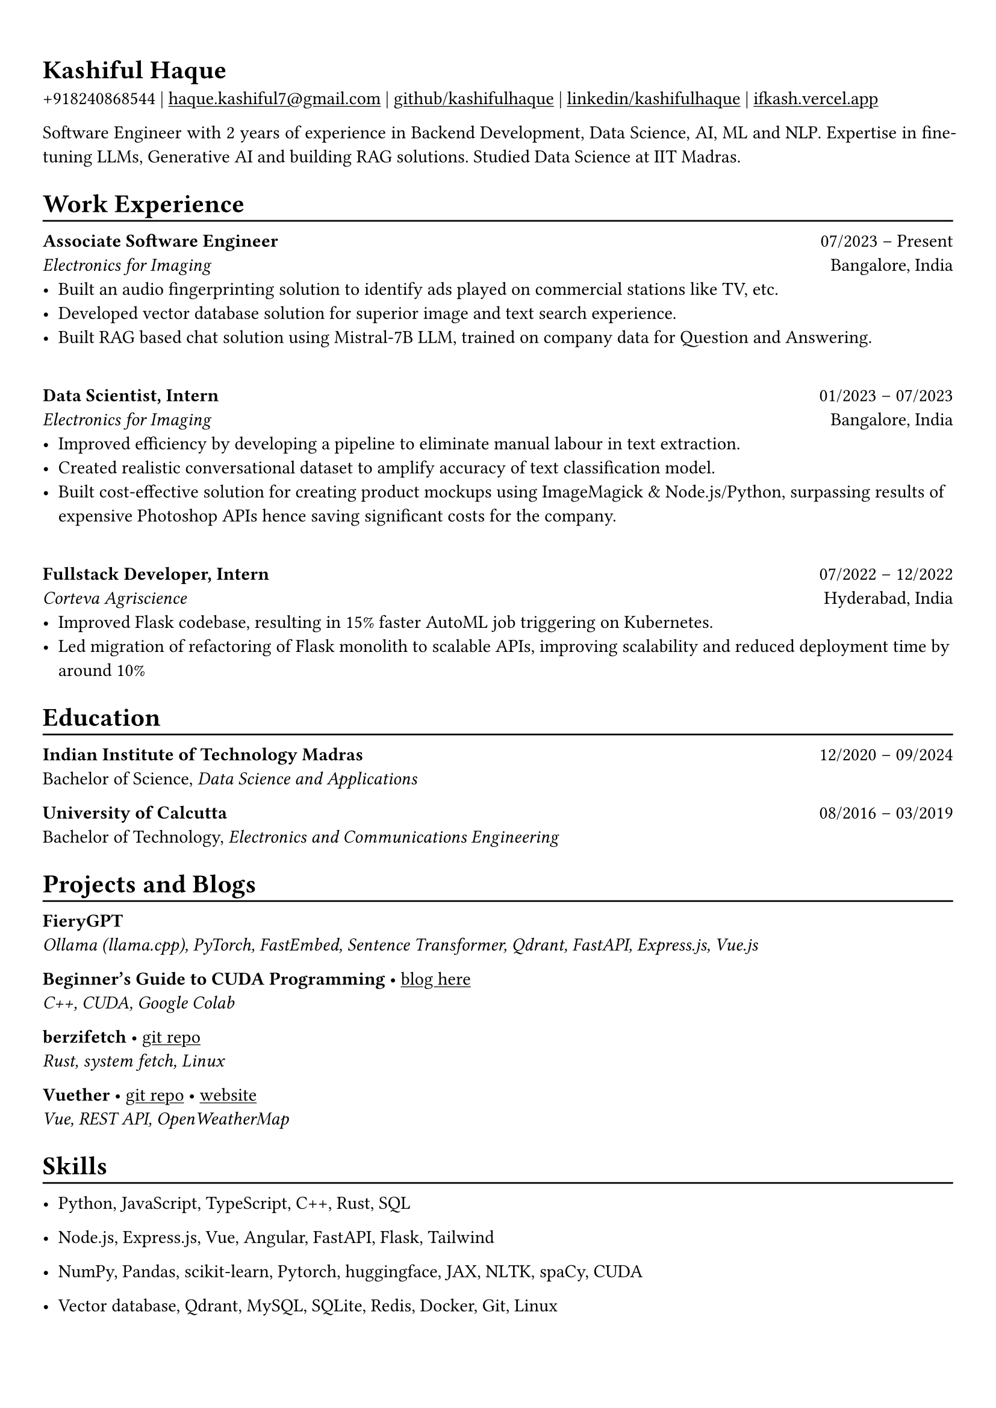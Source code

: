 #show heading: set text(font: "Linux Biolinum")

#show link: underline
#set page(
 margin: (x: 0.9cm, y: 1.3cm),
)
#set par(justify: true)

#let chiline() = {v(-3pt); line(length: 100%); v(-5pt)}

= Kashiful Haque

+918240868544 | #link("mailto:haque.kashiful7@gmail.com")[haque.kashiful7\@gmail.com] |
#link("https://github.com/kashifulhaque")[github/kashifulhaque]  | #link("https://www.linkedin.com/in/kashifulhaque")[linkedin/kashifulhaque] | #link("https://ifkash.vercel.app")[ifkash.vercel.app]

Software Engineer with 2 years of experience in Backend Development, Data Science, AI, ML and NLP. Expertise in fine-tuning LLMs, Generative AI and building RAG solutions. Studied Data Science at IIT Madras. \

= Work Experience
#chiline()

*Associate Software Engineer* #h(1fr) 07/2023 -- Present \
_Electronics for Imaging_ #h(1fr) Bangalore, India \
- Built an audio fingerprinting solution to identify ads played on commercial stations like TV, etc.
- Developed vector database solution for superior image and text search experience.
- Built RAG based chat solution using Mistral-7B LLM, trained on company data for Question and Answering.
\
*Data Scientist, Intern* #h(1fr) 01/2023 -- 07/2023 \
_Electronics for Imaging_ #h(1fr) Bangalore, India \
- Improved efficiency by developing a pipeline to eliminate manual labour in text extraction.
- Created realistic conversational dataset to amplify accuracy of text classification model.
- Built cost-effective solution for creating product mockups using ImageMagick \& Node.js/Python, surpassing results of expensive Photoshop APIs hence saving significant costs for the company.
\
*Fullstack Developer, Intern* #h(1fr) 07/2022 -- 12/2022 \
_Corteva Agriscience_ #h(1fr) Hyderabad, India \
- Improved Flask codebase, resulting in 15% faster AutoML job triggering on Kubernetes.
- Led migration of refactoring of Flask monolith to scalable APIs, improving scalability and reduced deployment time by around 10%

= Education
#chiline()

*Indian Institute of Technology Madras* #h(1fr) 12/2020 -- 09/2024 \
Bachelor of Science, _Data Science and Applications_ \

*University of Calcutta* #h(1fr) 08/2016 -- 03/2019 \
Bachelor of Technology, _Electronics and Communications Engineering_ \

= Projects and Blogs
#chiline()

*FieryGPT* \
_Ollama (llama.cpp), PyTorch, FastEmbed, Sentence Transformer, Qdrant, FastAPI, Express.js, Vue.js_

*Beginner's Guide to CUDA Programming* • #link("https://ifkash.hashnode.dev/intro-to-cuda")[blog here] \
_C++, CUDA, Google Colab_

*berzifetch* • #link("https://github.com/kashifulhaque/berzifetch-rs")[git repo] \
_Rust, system fetch, Linux_

*Vuether* • #link("https://github.com/kashifulhaque/vuether")[git repo] • #link("https://vuether.vercel.app")[website] \
_Vue, REST API, OpenWeatherMap_

= Skills
#chiline()

- Python, JavaScript, TypeScript, C++, Rust, SQL

- Node.js, Express.js, Vue, Angular, FastAPI, Flask, Tailwind

- NumPy, Pandas, scikit-learn, Pytorch, huggingface, JAX, NLTK, spaCy, CUDA

- Vector database, Qdrant, MySQL, SQLite, Redis, Docker, Git, Linux